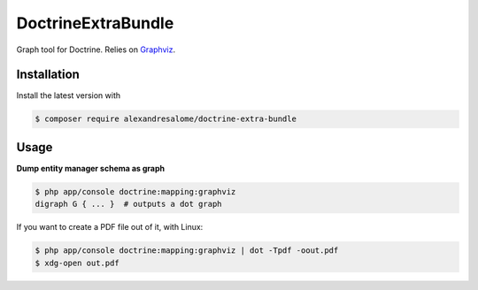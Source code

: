 DoctrineExtraBundle
===================

Graph tool for Doctrine. Relies on `Graphviz <http://www.graphviz.org/>`_.

.. image:: Resources/demo.png

Installation
-----------
Install the latest version with

.. code-block:: bash

    $ composer require alexandresalome/doctrine-extra-bundle


Usage
-----

**Dump entity manager schema as graph**

.. code-block:: bash

    $ php app/console doctrine:mapping:graphviz
    digraph G { ... }  # outputs a dot graph

If you want to create a PDF file out of it, with Linux:

.. code-block:: bash

    $ php app/console doctrine:mapping:graphviz | dot -Tpdf -oout.pdf
    $ xdg-open out.pdf
